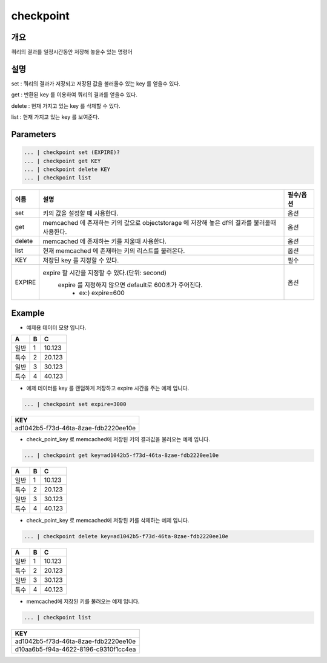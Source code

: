 checkpoint
======================

개요
-------------------------

쿼리의 결과를 일정시간동안 저장해 놓을수 있는 명령어

설명
--------------------------

set : 쿼리의 결과가 저장되고 저장된 값을 불러올수 있는 key 를 얻을수 있다.

get : 반환된 key 를 이용하여 쿼리의 결과를 얻을수 있다.

delete : 현재 가지고 있는 key 를 삭제할 수 있다.

list : 현재 가지고 있는 key 를 보여준다.

Parameters
------------------------------------

.. code-block:: python

   ... | checkpoint set (EXPIRE)?
   ... | checkpoint get KEY
   ... | checkpoint delete KEY
   ... | checkpoint list

.. list-table::
   :header-rows: 1

   * - 이름
     - 설명
     - 필수/옵션
   * - set
     - 키의 값을 설정할 때 사용한다.
     - 옵션
   * - get
     - memcached 에 존재하는 키의 값으로 objectstorage 에 저장해 놓은 df의 결과를 불러올때 사용한다.
     - 옵션
   * - delete
     - memcached 에 존재하는 키를 지울때 사용한다.
     - 옵션
   * - list
     - 현재 memcached 에 존재하는 키의 리스트를 불러온다.
     - 옵션
   * - KEY
     - 저장된 key 를 지정할 수 있다.
     - 필수
   * - EXPIRE
     - expire 할 시간을 지정할 수 있다.(단위: second)
        expire 를 지정하지 않으면 default로 600초가 주어진다.
         - ex:) expire=600
     - 옵션



Example
----------------------------------

- 예제용 데이터 모양 입니다.

.. list-table::
   :header-rows: 1

   * - A
     - B
     - C
   * - 일반
     - 1
     - 10.123
   * - 특수
     - 2
     - 20.123
   * - 일반
     - 3
     - 30.123
   * - 특수
     - 4
     - 40.123


- 예제 데이터를 key 를 랜덤하게 저장하고 expire 시간을 주는 예제 입니다.

.. code-block:: python

   ... | checkpoint set expire=3000

.. list-table::
   :header-rows: 1

   * - KEY
   * - ad1042b5-f73d-46ta-8zae-fdb2220ee10e

- check_point_key 로 memcached에 저장된 키의 결과값을 불러오는 예제 입니다.

.. code-block:: python

   ... | checkpoint get key=ad1042b5-f73d-46ta-8zae-fdb2220ee10e

.. list-table::
   :header-rows: 1

   * - A
     - B
     - C
   * - 일반
     - 1
     - 10.123
   * - 특수
     - 2
     - 20.123
   * - 일반
     - 3
     - 30.123
   * - 특수
     - 4
     - 40.123

- check_point_key 로 memcached에 저장된 키를 삭제하는 예제 입니다.

.. code-block:: python

   ... | checkpoint delete key=ad1042b5-f73d-46ta-8zae-fdb2220ee10e

.. list-table::
   :header-rows: 1

   * - A
     - B
     - C
   * - 일반
     - 1
     - 10.123
   * - 특수
     - 2
     - 20.123
   * - 일반
     - 3
     - 30.123
   * - 특수
     - 4
     - 40.123

- memcached에 저장된 키를 불러오는 예제 입니다.

.. code-block:: python

   ... | checkpoint list

.. list-table::
   :header-rows: 1

   * - KEY
   * - ad1042b5-f73d-46ta-8zae-fdb2220ee10e
   * - d10aa6b5-f94a-4622-8196-c9310f1cc4ea
